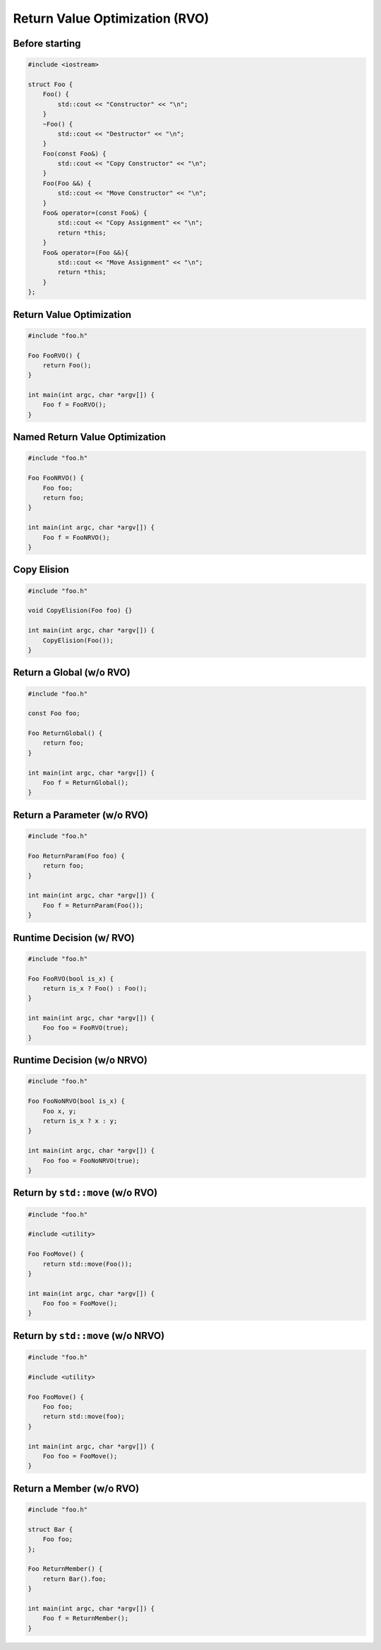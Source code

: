 ===============================
Return Value Optimization (RVO)
===============================


Before starting
---------------

.. code-block:: cpp

    #include <iostream>

    struct Foo {
        Foo() {
            std::cout << "Constructor" << "\n";
        }
        ~Foo() {
            std::cout << "Destructor" << "\n";
        }
        Foo(const Foo&) {
            std::cout << "Copy Constructor" << "\n";
        }
        Foo(Foo &&) {
            std::cout << "Move Constructor" << "\n";
        }
        Foo& operator=(const Foo&) {
            std::cout << "Copy Assignment" << "\n";
            return *this;
        }
        Foo& operator=(Foo &&){
            std::cout << "Move Assignment" << "\n";
            return *this;
        }
    };

Return Value Optimization
-------------------------

.. code-block:: cpp

    #include "foo.h"

    Foo FooRVO() {
        return Foo();
    }

    int main(int argc, char *argv[]) {
        Foo f = FooRVO();
    }


Named Return Value Optimization
-------------------------------

.. code-block:: cpp

    #include "foo.h"

    Foo FooNRVO() {
        Foo foo;
        return foo;
    }

    int main(int argc, char *argv[]) {
        Foo f = FooNRVO();
    }

Copy Elision
------------

.. code-block:: cpp

    #include "foo.h"

    void CopyElision(Foo foo) {}

    int main(int argc, char *argv[]) {
        CopyElision(Foo());
    }

Return a Global (w/o RVO)
-------------------------

.. code-block:: cpp

    #include "foo.h"

    const Foo foo;

    Foo ReturnGlobal() {
        return foo;
    }

    int main(int argc, char *argv[]) {
        Foo f = ReturnGlobal();
    }

Return a Parameter (w/o RVO)
----------------------------

.. code-block:: cpp

    #include "foo.h"

    Foo ReturnParam(Foo foo) {
        return foo;
    }

    int main(int argc, char *argv[]) {
        Foo f = ReturnParam(Foo());
    }

Runtime Decision (w/ RVO)
-------------------------

.. code-block:: cpp

    #include "foo.h"

    Foo FooRVO(bool is_x) {
        return is_x ? Foo() : Foo();
    }

    int main(int argc, char *argv[]) {
        Foo foo = FooRVO(true);
    }


Runtime Decision (w/o NRVO)
---------------------------

.. code-block:: cpp

    #include "foo.h"

    Foo FooNoNRVO(bool is_x) {
        Foo x, y;
        return is_x ? x : y;
    }

    int main(int argc, char *argv[]) {
        Foo foo = FooNoNRVO(true);
    }

Return by ``std::move`` (w/o RVO)
---------------------------------

.. code-block:: cpp

    #include "foo.h"

    #include <utility>

    Foo FooMove() {
        return std::move(Foo());
    }

    int main(int argc, char *argv[]) {
        Foo foo = FooMove();
    }

Return by ``std::move`` (w/o NRVO)
----------------------------------

.. code-block:: cpp

    #include "foo.h"

    #include <utility>

    Foo FooMove() {
        Foo foo;
        return std::move(foo);
    }

    int main(int argc, char *argv[]) {
        Foo foo = FooMove();
    }

Return a Member (w/o RVO)
-------------------------

.. code-block:: cpp

    #include "foo.h"

    struct Bar {
        Foo foo;
    };

    Foo ReturnMember() {
        return Bar().foo;
    }

    int main(int argc, char *argv[]) {
        Foo f = ReturnMember();
    }
